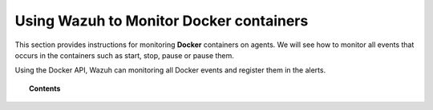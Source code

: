 .. Copyright (C) 2018 Wazuh, Inc.

.. _docker_integration:

Using Wazuh to Monitor Docker containers
========================================

.. versionadded:: 3.7.0

This section provides instructions for monitoring **Docker** containers on agents. We will see how to monitor all events that occurs in the containers such as start, stop, pause or pause them.

Using the Docker API, Wazuh can monitoring all Docker events and register them in the alerts.

.. topic:: Contents

    .. toctree::
       :maxdepth: 2

       installation
       monitoring_containers
       troubleshooting
